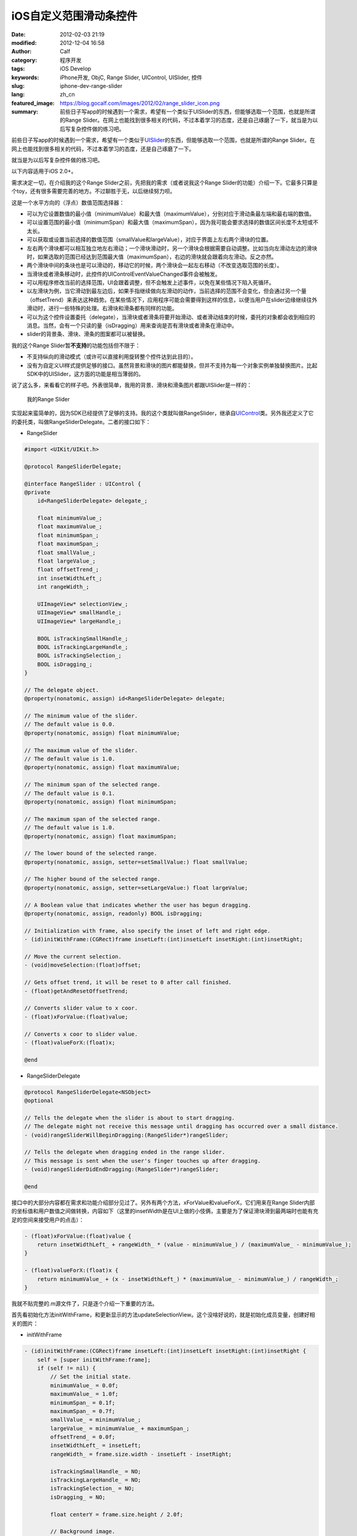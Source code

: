 iOS自定义范围滑动条控件
#######################
:date: 2012-02-03 21:19
:modified: 2012-12-04 16:58
:author: Calf
:category: 程序开发
:tags: iOS Develop
:keywords: iPhone开发, ObjC, Range Slider, UIControl, UISlider, 控件
:slug: iphone-dev-range-slider
:lang: zh_cn
:featured_image: https://blog.gocalf.com/images/2012/02/range_slider_icon.png
:summary: 前些日子写app的时候遇到一个需求，希望有一个类似于UISlider的东西，但能够选取一个范围，也就是所谓的Range Slider。在网上也能找到很多相关的代码，不过本着学习的态度，还是自己琢磨了一下，就当是为以后写复杂控件做的练习吧。

前些日子写app的时候遇到一个需求，希望有一个类似于\ `UISlider`_\ 的东西，但能够选取一个范围，也就是所谓的Range
Slider。在网上也能找到很多相关的代码，不过本着学习的态度，还是自己琢磨了一下。

就当是为以后写复杂控件做的练习吧。

.. more

以下内容适用于iOS 2.0+。

需求决定一切，在介绍我的这个Range
Slider之前，先把我的需求（或者说我这个Range
Slider的功能）介绍一下。它最多只算是个toy，还有很多需要完善的地方。不过聊胜于无，以后继续努力呗。

这是一个水平方向的（浮点）数值范围选择器：

-  可以为它设置数值的最小值（minimumValue）和最大值（maximumValue），分别对应于滑动条最左端和最右端的数值。
-  可以设置范围的最小值（minimumSpan）和最大值（maximumSpan），因为我可能会要求选择的数值区间长度不太短或不太长。
-  可以获取或设置当前选择的数值范围（smallValue和largeValue），对应于界面上左右两个滑块的位置。
-  左右两个滑块都可以相互独立地左右滑动；一个滑块滑动时，另一个滑块会根据需要自动调整。比如当向左滑动左边的滑块时，如果选取的范围已经达到范围最大值（maximumSpan），右边的滑块就会跟着向左滑动。反之亦然。
-  两个滑块中间的条块也是可以滑动的，移动它的时候，两个滑块会一起左右移动（不改变选取范围的长度）。
-  当滑块或者滑条移动时，此控件的UIControlEventValueChanged事件会被触发。
-  可以用程序修改当前的选择范围，UI会跟着调整，但不会触发上述事件，以免在某些情况下陷入死循环。
-  以左滑块为例，当它滑动到最左边后，如果手指继续做向左滑动的动作，当前选择的范围不会变化，但会通过另一个量（offsetTrend）来表达这种趋势。在某些情况下，应用程序可能会需要得到这样的信息，以便当用户在slider边缘继续往外滑动时，进行一些特殊的处理。右滑块和滑条都有同样的功能。
-  可以为这个控件设置委托（delegate），当滑块或者滑条将要开始滑动、或者滑动结束的时候，委托的对象都会收到相应的消息。当然，会有一个只读的量（isDragging）用来查询是否有滑块或者滑条在滑动中。
-  slider的背景条、滑块、滑条的图案都可以被替换。

我的这个Range Slider暂\ **不支持**\ 的功能包括但不限于：

-  不支持纵向的滑动模式（或许可以直接利用旋转整个控件达到此目的）。
-  没有为自定义UI样式提供足够的接口。虽然背景和滑块的图片都能替换，但并不支持为每一个对象实例单独替换图片。比起SDK中的UISlider，这方面的功能是相当薄弱的。

说了这么多，来看看它的样子吧。外表很简单，我用的背景、滑块和滑条图片都跟UISlider是一样的：

.. figure:: {static}/images/2012/02/range_slider.png
    :alt: range_slider

    我的Range Slider

实现起来蛮简单的，因为SDK已经提供了足够的支持。我的这个类就叫做RangeSlider，继承自\ `UIControl`_\ 类。另外我还定义了它的委托类，叫做RangeSliderDelegate。二者的接口如下：

- RangeSlider

.. code-block:: objc

    #import <UIKit/UIKit.h>

    @protocol RangeSliderDelegate;

    @interface RangeSlider : UIControl {
    @private
        id<RangeSliderDelegate> delegate_;

        float minimumValue_;
        float maximumValue_;
        float minimumSpan_;
        float maximumSpan_;
        float smallValue_;
        float largeValue_;
        float offsetTrend_;
        int insetWidthLeft_;
        int rangeWidth_;

        UIImageView* selectionView_;
        UIImageView* smallHandle_;
        UIImageView* largeHandle_;

        BOOL isTrackingSmallHandle_;
        BOOL isTrackingLargeHandle_;
        BOOL isTrackingSelection_;
        BOOL isDragging_;
    }

    // The delegate object.
    @property(nonatomic, assign) id<RangeSliderDelegate> delegate;

    // The minimum value of the slider.
    // The default value is 0.0.
    @property(nonatomic, assign) float minimumValue;

    // The maximum value of the slider.
    // The default value is 1.0.
    @property(nonatomic, assign) float maximumValue;

    // The minimum span of the selected range.
    // The default value is 0.1.
    @property(nonatomic, assign) float minimumSpan;

    // The maximum span of the selected range.
    // The default value is 1.0.
    @property(nonatomic, assign) float maximumSpan;

    // The lower bound of the selected range.
    @property(nonatomic, assign, setter=setSmallValue:) float smallValue;

    // The higher bound of the selected range.
    @property(nonatomic, assign, setter=setLargeValue:) float largeValue;

    // A Boolean value that indicates whether the user has begun dragging.
    @property(nonatomic, assign, readonly) BOOL isDragging;

    // Initialization with frame, also specify the inset of left and right edge.
    - (id)initWithFrame:(CGRect)frame insetLeft:(int)insetLeft insetRight:(int)insetRight;

    // Move the current selection.
    - (void)moveSelection:(float)offset;

    // Gets offset trend, it will be reset to 0 after call finished.
    - (float)getAndResetOffsetTrend;

    // Converts slider value to x coor.
    - (float)xForValue:(float)value;

    // Converts x coor to slider value.
    - (float)valueForX:(float)x;

    @end

- RangeSliderDelegate

.. code-block:: objc

    @protocol RangeSliderDelegate<NSObject>
    @optional

    // Tells the delegate when the slider is about to start dragging.
    // The delegate might not receive this message until dragging has occurred over a small distance.
    - (void)rangeSliderWillBeginDragging:(RangeSlider*)rangeSlider;

    // Tells the delegate when dragging ended in the range slider.
    // This message is sent when the user's finger touches up after dragging.
    - (void)rangeSliderDidEndDragging:(RangeSlider*)rangeSlider;

    @end

接口中的大部分内容都在需求和功能介绍部分见过了。另外有两个方法，xForValue和valueForX，它们用来在Range
Slider内部的坐标值和用户数值之间做转换，内容如下（这里的insetWidth是在UI上做的小伎俩，主要是为了保证滑块滑到最两端时也能有充足的空间来接受用户的点击）：

.. code-block:: objc

    - (float)xForValue:(float)value {
        return insetWidthLeft_ + rangeWidth_ * (value - minimumValue_) / (maximumValue_ - minimumValue_);
    }

    - (float)valueForX:(float)x {
        return minimumValue_ + (x - insetWidthLeft_) * (maximumValue_ - minimumValue_) / rangeWidth_;
    }

我就不贴完整的.m源文件了，只是逐个介绍一下重要的方法。

首先看初始化方法initWithFrame，和更新显示的方法updateSelectionView。这个没啥好说的，就是初始化成员变量，创建好相关的图片：

- initWithFrame

.. code-block:: objc

    - (id)initWithFrame:(CGRect)frame insetLeft:(int)insetLeft insetRight:(int)insetRight {
        self = [super initWithFrame:frame];
        if (self != nil) {
            // Set the initial state.
            minimumValue_ = 0.0f;
            maximumValue_ = 1.0f;
            minimumSpan_ = 0.1f;
            maximumSpan_ = 0.7f;
            smallValue_ = minimumValue_;
            largeValue_ = minimumValue_ + maximumSpan_;
            offsetTrend_ = 0.0f;
            insetWidthLeft_ = insetLeft;
            rangeWidth_ = frame.size.width - insetLeft - insetRight;

            isTrackingSmallHandle_ = NO;
            isTrackingLargeHandle_ = NO;
            isTrackingSelection_ = NO;
            isDragging_ = NO;

            float centerY = frame.size.height / 2.0f;

            // Background image.
            UIImageView* background = [[[UIImageView alloc] initWithImage:[UIImage imageNamed:@"rangeslider-bg.png"]]
                                      autorelease];
            background.frame = CGRectMake(insetWidthLeft_, 0, rangeWidth_, background.frame.size.height);
            background.center = CGPointMake(background.center.x, centerY);
            [self addSubview:background];

            // Selection image.
            selectionView_ = [[[UIImageView alloc] initWithImage:[UIImage imageNamed:@"rangeslider-select.png"]
                                                highlightedImage:[UIImage imageNamed:@"rangeslider-select-hover.png"]]
                              autorelease];
            selectionView_.center = CGPointMake(0, centerY);
            [self addSubview:selectionView_];

            // Left handle for small value selection.
            smallHandle_ = [[[UIImageView alloc] initWithImage:[UIImage imageNamed:@"rangeslider-handle.png"]
                                              highlightedImage:[UIImage imageNamed:@"rangeslider-handle-hover.png"]]
                            autorelease];
            smallHandle_.center = CGPointMake(0, centerY);
            [self addSubview:smallHandle_];

            // Right handle for small value selection.
            largeHandle_ = [[[UIImageView alloc] initWithImage:[UIImage imageNamed:@"rangeslider-handle.png"]
                                              highlightedImage:[UIImage imageNamed:@"rangeslider-handle-hover.png"]]
                            autorelease];
            largeHandle_.center = CGPointMake(0, centerY);
            [self addSubview:largeHandle_];

            [self updateSelectionView];
        }

        return self;
    }

- updateSelectionView

.. code-block:: objc

    - (void)updateSelectionView {
        smallHandle_.center = CGPointMake([self xForValue:smallValue_], smallHandle_.center.y);
        largeHandle_.center = CGPointMake([self xForValue:largeValue_], largeHandle_.center.y);
        selectionView_.frame = CGRectMake(smallHandle_.center.x,
                                          selectionView_.frame.origin.y,
                                          largeHandle_.center.x - smallHandle_.center.x,
                                          selectionView_.frame.size.height);
    }

接下来看最重要的部分，就是处理触摸事件的方法。这些方法继承自基类UIControl，分别是\ `beginTrackingWithTouch:withEvent:`_\ ，\ `continueTrackingWithTouch:withEvent:`_\ ，和\ `endTrackingWithTouch:withEvent:`_\ 。

beginTracking和endTracking都很简单，在beginTracking的时候判断是哪个东西被拖动，让其进入高亮状态，修改成员变量记录当前的状态；在endTracking的时候取消高亮，恢复状态。

在continueTracking方法中，先获取手指移动的坐标偏移量，将其换算成数值的偏移量，然后就直接调用相应的设置函数修改已选择的数值区域。

注意rangeSliderWillBeginDragging和rangeSliderDidEndDragging这两个消息的回调时机。手指刚刚按在滑块上的时候，beginTracking被调用，但这时并不表示用户开始已经开始拖动了，他可能只是按了一下，马上就抬起来。所以当手指按住滑块并有了第一次微小的位移时，continueTracking被调用，这时就可以确定用户是在进行拖动操作。这时候才发送rangeSliderWillBeginDragging消息。最后当手指离开滑块时，拖动操作结束，发送rangeSliderDidEndDragging消息。

- beginTrackingWithTouch

.. code-block:: objc

    - (BOOL)beginTrackingWithTouch:(UITouch*)touch withEvent:(UIEvent*)event {
        CGPoint touchPoint = [touch locationInView:self];
        if (CGRectContainsPoint(largeHandle_.frame, touchPoint)) {
            largeHandle_.highlighted = YES;
            isTrackingLargeHandle_ = YES;
        }
        else if (CGRectContainsPoint(smallHandle_.frame, touchPoint)) {
            smallHandle_.highlighted = YES;
            isTrackingSmallHandle_ = YES;
        }
        else if (CGRectContainsPoint(selectionView_.frame, touchPoint)) {
            selectionView_.highlighted = YES;
            isTrackingSelection_ = YES;
        }
        else {
            return NO;
        }

        isDragging_ = NO;
        return YES;
    }

- continueTrackingWithTouch

.. code-block:: objc

    - (BOOL)continueTrackingWithTouch:(UITouch*)touch withEvent:(UIEvent*)event {
        if (!isTrackingSmallHandle_ && !isTrackingLargeHandle_ && !isTrackingSelection_) {
            return NO;
        }

        if (!isDragging_) {
            isDragging_ = YES;
            if ([self.delegate respondsToSelector:@selector(rangeSliderWillBeginDragging:)]) {
                [self.delegate rangeSliderWillBeginDragging:self];
            }
        }

        float prev = [self valueForX:[touch previousLocationInView:self].x];
        float curr = [self valueForX:[touch locationInView:self].x];
        float offset = curr - prev;

        if (isTrackingSmallHandle_) {
            self.smallValue = smallValue_ + offset;
        }
        else if (isTrackingLargeHandle_) {
            self.largeValue = largeValue_ + offset;
        }
        else if (isTrackingSelection_) {
            [self moveSelection:offset];
        }

        [self sendActionsForControlEvents:UIControlEventValueChanged];
        return YES;
    }

- endTrackingWithTouch

.. code-block:: objc

    - (void)endTrackingWithTouch:(UITouch*)touch withEvent:(UIEvent*)event {
        isTrackingSmallHandle_ = NO;
        isTrackingLargeHandle_ = NO;
        isTrackingSelection_ = NO;

        selectionView_.highlighted = NO;
        smallHandle_.highlighted = NO;
        largeHandle_.highlighted = NO;

        if (isDragging_) {
            isDragging_ = NO;
            if ([self.delegate respondsToSelector:@selector(rangeSliderDidEndDragging:)]) {
                [self.delegate rangeSliderDidEndDragging:self];
            }
        }
    }

最后就是修改smallValue、largeValue和整个选取范围的方法，这些方法会在滑动过程中由上面的continueTrackingWithTouch:withEvent:调用，也可以由其他程序直接调用。

不但要保证smallValue和largeValue都在最小值和最大值范围之内，还要根据最小范围和最大范围的限制来进行适当的调整。

- setSmallValue

.. code-block:: objc

    - (void)setSmallValue:(float)value {
        smallValue_ = value;

        smallValue_ = MIN(MAX(smallValue_, minimumValue_), maximumValue_ - minimumSpan_);
        if (smallValue_ < largeValue_ - maximumSpan_) {
            largeValue_ = smallValue_ + maximumSpan_;
        }
        else if (smallValue_ > largeValue_ - minimumSpan_) {
            largeValue_ = smallValue_ + minimumSpan_;
        }

        offsetTrend_ = value - smallValue_;

        [self updateSelectionView];
    }

- setLargeValue

.. code-block:: objc

    - (void)setLargeValue:(float)value {
        largeValue_ = value;

        largeValue_ = MAX(MIN(largeValue_, maximumValue_), minimumValue_ + minimumSpan_);
        if (largeValue_ < smallValue_ + minimumSpan_) {
            smallValue_ = largeValue_ - minimumSpan_;
        }
        if (largeValue_ > smallValue_ + maximumSpan_) {
            smallValue_ = largeValue_ - maximumSpan_;
        }

        offsetTrend_ = value - largeValue_;

        [self updateSelectionView];
    }

- moveSelection

.. code-block:: objc

    - (void)moveSelection:(float)offset {
        float span = largeValue_ - smallValue_;
        float prevSmallValue = smallValue_;
        smallValue_ += offset;
        largeValue_ += offset;
        if (smallValue_ < minimumValue_) {
            smallValue_ = minimumValue_;
            largeValue_ = smallValue_ + span;
        }
        else if (largeValue_ > maximumValue_) {
            largeValue_ = maximumValue_;
            smallValue_ = largeValue_ - span;
        }

        offsetTrend_ = prevSmallValue + offset - smallValue_;

        [self updateSelectionView];
    }

好了，基本上就这么些代码，还是很简单的。不放完整的程序文件了，只要了解了基本的处理方法，就可根据自己的需求去实现了。

.. _UISlider: http://developer.apple.com/library/ios/#documentation/uikit/reference/UISlider_Class/Reference/Reference.html
.. _UIControl: http://developer.apple.com/library/ios/#documentation/uikit/reference/UIControl_Class/Reference/Reference.html#//apple_ref/occ/cl/UIControl
.. _`beginTrackingWithTouch:withEvent:`: http://developer.apple.com/library/ios/documentation/uikit/reference/UIControl_Class/Reference/Reference.html#//apple_ref/occ/instm/UIControl/beginTrackingWithTouch:withEvent:
.. _`continueTrackingWithTouch:withEvent:`: http://developer.apple.com/library/ios/documentation/uikit/reference/UIControl_Class/Reference/Reference.html#//apple_ref/occ/instm/UIControl/continueTrackingWithTouch:withEvent:
.. _`endTrackingWithTouch:withEvent:`: http://developer.apple.com/library/ios/documentation/uikit/reference/UIControl_Class/Reference/Reference.html#//apple_ref/occ/instm/UIControl/endTrackingWithTouch:withEvent:
